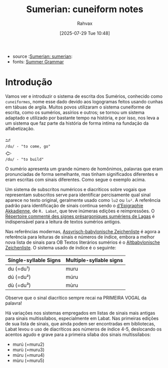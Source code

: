 :PROPERTIES:
:ID:       b32e83ae-d63c-4d02-85a8-d6fea4598334
:END:
#+title: Sumerian: cuneiform notes
#+filetags: :sumerian:
#+author: Rahvax
#+date: [2025-07-29 Tue 10:48]
- source :[[id:0e05ea28-b6ac-4de0-8cc8-2487d91e97d4][Sumerian: sumerian]]:
- fonts: [[https://peachv.org/images/MuslimGeo/SumerGrammarFoxvog.pdf][Summer Grammar]]


* Introdução
Vamos ver e introduzir o sistema de escrita dos Sumérios, conhecido como ~cuneiformes~, nome esse dado devido aos logogramas feitos usando cunhas em tábuas de argila. Muitos povos utilizaram o sistema cuneiforme de escrita, como os sumérios, assírios e outros; se tornou um sistema adaptado e utilizado por bastante tempo na história, e por isso, nos leva a um sistema que faz parte da história de forma intíma na fundação da alfabetização.
#+BEGIN_EXAMPLE
𒁺
/du/ - "to come, go"
𒀖
/du/ - "to build"
#+end_example
O sumério apresenta um grande número de homônimos, palavras que eram pronunciadas de forma semelhante, mas tinham significados diferentes e eram escritas com sinais diferentes. Como segue o exemplo acima.

Um sistema de subscritos numéricos e diacríticos sobre vogais que representam subscritos serve para identificar percisamente qual sinal aparece no texto original, geralmente usado como ~lu2~ ou ~lu²~. A referência padrão para identificação de sinais continua sendo o [[https://www.amazon.com/Manuel-dEpigraphie-Akkadienne-Syllabaire-Ideogrammes/dp/2705303545][d'Epigraphie Akkadienne]], de =R. Labat=, que teve inúmeras edições e reimpressões. O [[https://www.google.com.br/books/edition/R%C3%A9pertoire_comment%C3%A9_des_signes_pr%C3%A9sar/Bz_uAAAAMAAJ?hl=pt-PT&gbpv=0][Répertoire commenté des signes présargoniques sumériens de Lagas]] é indispensável para a leitura de textos sumérios antigos.

Nas referências modernas, [[https://books.google.com.br/books/about/Assyrisch_babylonische_Zeichenliste.html?id=MJptAAAAMAAJ&redir_esc=y][Assyrisch-babylonische Zeichenliste]] é agora a referência para leituras de sinais e números de índice, embora a melhor nova lista de sinais para OB Textos literários sumérios é o [[https://www.amazon.ca/Altbabylonische-Zeichenliste-Sumerisch-Literarischen-Catherine-Mittermayer/dp/3727815515][Altbabylonische Zeichenliste]]. O sistema usado de índice é o seguinte:

|-----------------------+-------------------------|
| Síngle-syllable Signs | Multiple-syllable signs |
|-----------------------+-------------------------|
| du (=du¹)             | muru                    |
| dú (=du²)             | múru                    |
| dù (=du³)             | mùru                    |
|-----------------------+-------------------------|
Observe que o sinal diacrítico sempre recai na PRIMEIRA VOGAL da palavra!

Há variações nos sistemas empregados em listas de sinais mais antigas para sinais multissílabos, especialmente em Labat. Nas primeiras edições de sua lista de sinais, que ainda podem ser encontradas em bibliotecas, Labat levou o uso de diacríticos aos números de índice 4-5, deslocando os acentos agudo e grave para a primeira sílaba dos sinais multissílabos:
- murú (=muru2)
- murù (=muru3)
- múru (=muru4)
- mùru (=muru5)
